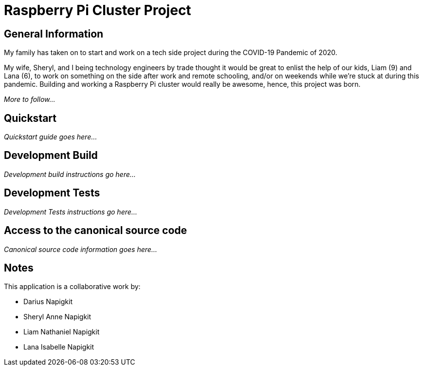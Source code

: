 = Raspberry Pi Cluster Project

== General Information

My family has taken on to start and work on a tech side project during the COVID-19 Pandemic of 2020.

My wife, Sheryl, and I being technology engineers by trade thought it would be great to enlist the help of our kids,
Liam (9) and Lana (6), to work on something on the side after work and remote schooling, and/or on weekends while we're
stuck at during this pandemic. Building and working a Raspberry Pi cluster would really be awesome, hence, this project
was born.

_More to follow..._

== Quickstart

_Quickstart guide goes here..._

== Development Build

_Development build instructions go here..._

== Development Tests

_Development Tests instructions go here..._

== Access to the canonical source code

_Canonical source code information goes here..._

== Notes

This application is a collaborative work by:

* Darius Napigkit
* Sheryl Anne Napigkit
* Liam Nathaniel Napigkit
* Lana Isabelle Napigkit
